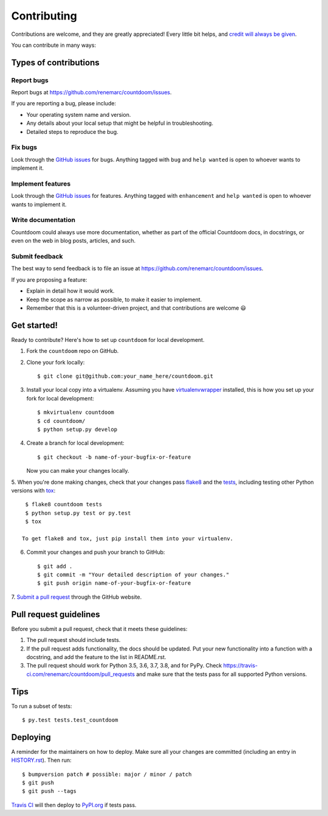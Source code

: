 ============
Contributing
============

Contributions are welcome, and they are greatly appreciated! Every little bit
helps, and `credit will always be given
<https://github.com/renemarc/countdoom/blob/master/AUTHORS.rst>`_.

You can contribute in many ways:

Types of contributions
----------------------

Report bugs
~~~~~~~~~~~

Report bugs at https://github.com/renemarc/countdoom/issues.

If you are reporting a bug, please include:

* Your operating system name and version.
* Any details about your local setup that might be helpful in troubleshooting.
* Detailed steps to reproduce the bug.

Fix bugs
~~~~~~~~

Look through the `GitHub issues`_ for bugs. Anything tagged with ``bug`` and ``help
wanted`` is open to whoever wants to implement it.

Implement features
~~~~~~~~~~~~~~~~~~

Look through the `GitHub issues`_ for features. Anything tagged with ``enhancement``
and ``help wanted`` is open to whoever wants to implement it.

Write documentation
~~~~~~~~~~~~~~~~~~~

Countdoom could always use more documentation, whether as part of the official
Countdoom docs, in docstrings, or even on the web in blog posts, articles, and
such.

Submit feedback
~~~~~~~~~~~~~~~

The best way to send feedback is to file an issue at
https://github.com/renemarc/countdoom/issues.

If you are proposing a feature:

* Explain in detail how it would work.
* Keep the scope as narrow as possible, to make it easier to implement.
* Remember that this is a volunteer-driven project, and that contributions
  are welcome 😃

Get started!
------------

Ready to contribute? Here's how to set up ``countdoom`` for local
development.

1. Fork the ``countdoom`` repo on GitHub.
2. Clone your fork locally::

    $ git clone git@github.com:your_name_here/countdoom.git

3. Install your local copy into a virtualenv. Assuming you have
   `virtualenvwrapper <https://virtualenvwrapper.readthedocs.io/>`_ installed,
   this is how you set up your fork for local development::

    $ mkvirtualenv countdoom
    $ cd countdoom/
    $ python setup.py develop

4. Create a branch for local development::

    $ git checkout -b name-of-your-bugfix-or-feature

   Now you can make your changes locally.

5. When you're done making changes, check that your changes pass
`flake8 <https://flake8.pycqa.org/>`_ and the `tests
<https://docs.pytest.org/en/latest/>`_, including testing other
Python versions with `tox <https://tox.readthedocs.io/>`_::

    $ flake8 countdoom tests
    $ python setup.py test or py.test
    $ tox

   To get flake8 and tox, just pip install them into your virtualenv.

6. Commit your changes and push your branch to GitHub::

    $ git add .
    $ git commit -m "Your detailed description of your changes."
    $ git push origin name-of-your-bugfix-or-feature

7. `Submit a pull request
<https://github.com/renemarc/countdoom/pulls>`_ through the GitHub website.

Pull request guidelines
-----------------------

Before you submit a pull request, check that it meets these guidelines:

1. The pull request should include tests.
2. If the pull request adds functionality, the docs should be updated. Put
   your new functionality into a function with a docstring, and add the
   feature to the list in README.rst.
3. The pull request should work for Python 3.5, 3.6, 3.7, 3.8, and for PyPy.
   Check https://travis-ci.com/renemarc/countdoom/pull_requests
   and make sure that the tests pass for all supported Python versions.

Tips
----

To run a subset of tests::

$ py.test tests.test_countdoom


Deploying
---------

A reminder for the maintainers on how to deploy.
Make sure all your changes are committed (including an entry in `HISTORY.rst
<https://github.com/renemarc/countdoom/blob/master/HISTORY.rst>`_).
Then run::

$ bumpversion patch # possible: major / minor / patch
$ git push
$ git push --tags

`Travis CI <https://travis-ci.com/renemarc/countdoom>`_ will then deploy to
`PyPI.org <https://pypi.org/project/countdoom/>`_ if tests pass.

.. _GitHub issues: https://github.com/renemarc/countdoom/issues
